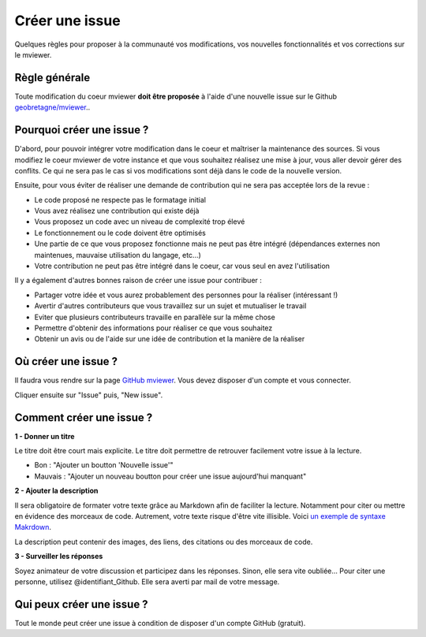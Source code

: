 .. Authors :
.. mviewer team

.. _issue:

Créer une issue
=================================

Quelques règles pour proposer à la communauté vos modifications, vos nouvelles fonctionnalités et vos corrections sur le mviewer.

Règle générale
--------------

Toute modification du coeur mviewer **doit être proposée** à l'aide d'une nouvelle issue sur le Github `geobretagne/mviewer <https://github.com/geobretagne/mviewer>`_..

Pourquoi créer une issue ?
--------------------------

D'abord, pour pouvoir intégrer votre modification dans le coeur et maîtriser la maintenance des sources.
Si vous modifiez le coeur mviewer de votre instance et que vous souhaitez réalisez une mise à jour, vous aller devoir gérer des conflits. Ce qui ne sera pas le cas si vos modifications sont déjà dans le code de la nouvelle version.

Ensuite, pour vous éviter de réaliser une demande de contribution qui ne sera pas acceptée lors de la revue :

- Le code proposé ne respecte pas le formatage initial
- Vous avez réalisez une contribution qui existe déjà
- Vous proposez un code avec un niveau de complexité trop élevé
- Le fonctionnement ou le code doivent être optimisés
- Une partie de ce que vous proposez fonctionne mais ne peut pas être intégré (dépendances externes non maintenues, mauvaise utilisation du langage, etc...)
- Votre contribution ne peut pas être intégré dans le coeur, car vous seul en avez l'utilisation


Il y a également d'autres bonnes raison de créer une issue pour contribuer :

- Partager votre idée et vous aurez probablement des personnes pour la réaliser (intéressant !)
- Avertir d'autres contributeurs que vous travaillez sur un sujet et mutualiser le travail
- Eviter que plusieurs contributeurs travaille en parallèle sur la même chose
- Permettre d'obtenir des informations pour réaliser ce que vous souhaitez
- Obtenir un avis ou de l'aide sur une idée de contribution et la manière de la réaliser

Où créer une issue ?
--------------------

Il faudra vous rendre sur la page `GitHub mviewer <https://github.com/geobretagne/mviewer>`_. Vous devez disposer d'un compte et vous connecter.

Cliquer ensuite sur "Issue" puis, "New issue".


Comment créer une issue ?
--------------------------

**1 - Donner un titre**

Le titre doit être court mais explicite. Le titre doit permettre de retrouver facilement votre issue à la lecture.

- Bon : "Ajouter un boutton 'Nouvelle issue'"
- Mauvais : "Ajouter un nouveau boutton pour créer une issue aujourd'hui manquant"

**2 - Ajouter la description**

Il sera obligatoire de formater votre texte grâce au Markdown afin de faciliter la lecture. Notamment pour citer ou mettre en évidence des morceaux de code. 
Autrement, votre texte risque d'être vite illisible. Voici `un exemple de syntaxe Makrdown <https://github.com/adam-p/markdown-here/wiki/Markdown-Cheatsheet>`_.


    
La description peut contenir des images, des liens, des citations ou des morceaux de code.


**3 - Surveiller les réponses**

Soyez animateur de votre discussion et participez dans les réponses. Sinon, elle sera vite oubliée...
Pour citer une personne, utilisez @identifiant_Github. Elle sera averti par mail de votre message.

Qui peux créer une issue ?
--------------------------

Tout le monde peut créer une issue à condition de disposer d'un compte GitHub (gratuit).